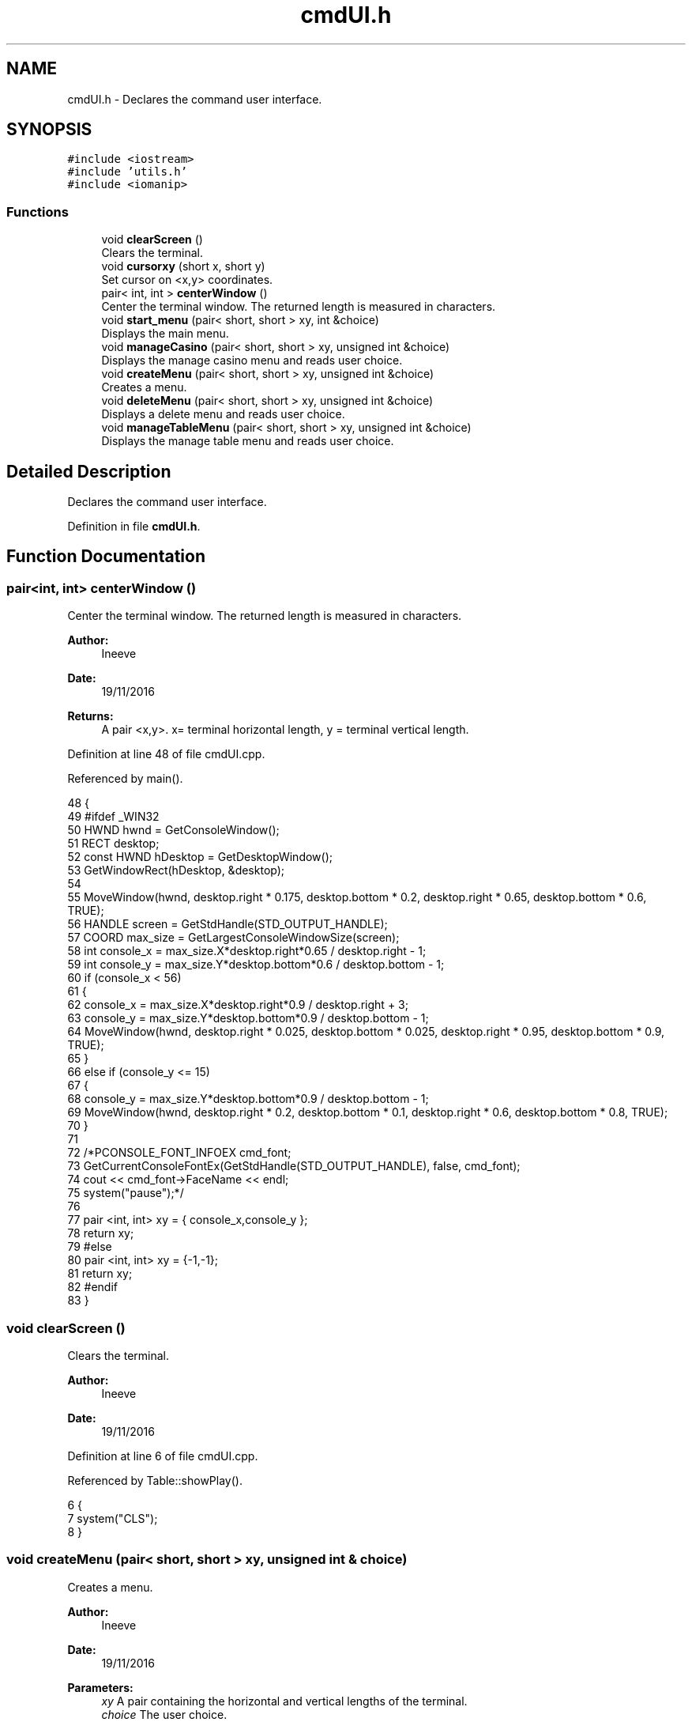 .TH "cmdUI.h" 3 "Sun Nov 20 2016" "Version 1.0.0.0" "Aeda-Casino" \" -*- nroff -*-
.ad l
.nh
.SH NAME
cmdUI.h \- Declares the command user interface\&.  

.SH SYNOPSIS
.br
.PP
\fC#include <iostream>\fP
.br
\fC#include 'utils\&.h'\fP
.br
\fC#include <iomanip>\fP
.br

.SS "Functions"

.in +1c
.ti -1c
.RI "void \fBclearScreen\fP ()"
.br
.RI "Clears the terminal\&. "
.ti -1c
.RI "void \fBcursorxy\fP (short x, short y)"
.br
.RI "Set cursor on <x,y> coordinates\&. "
.ti -1c
.RI "pair< int, int > \fBcenterWindow\fP ()"
.br
.RI "Center the terminal window\&. The returned length is measured in characters\&. "
.ti -1c
.RI "void \fBstart_menu\fP (pair< short, short > xy, int &choice)"
.br
.RI "Displays the main menu\&. "
.ti -1c
.RI "void \fBmanageCasino\fP (pair< short, short > xy, unsigned int &choice)"
.br
.RI "Displays the manage casino menu and reads user choice\&. "
.ti -1c
.RI "void \fBcreateMenu\fP (pair< short, short > xy, unsigned int &choice)"
.br
.RI "Creates a menu\&. "
.ti -1c
.RI "void \fBdeleteMenu\fP (pair< short, short > xy, unsigned int &choice)"
.br
.RI "Displays a delete menu and reads user choice\&. "
.ti -1c
.RI "void \fBmanageTableMenu\fP (pair< short, short > xy, unsigned int &choice)"
.br
.RI "Displays the manage table menu and reads user choice\&. "
.in -1c
.SH "Detailed Description"
.PP 
Declares the command user interface\&. 


.PP
Definition in file \fBcmdUI\&.h\fP\&.
.SH "Function Documentation"
.PP 
.SS "pair<int, int> centerWindow ()"

.PP
Center the terminal window\&. The returned length is measured in characters\&. 
.PP
\fBAuthor:\fP
.RS 4
Ineeve 
.RE
.PP
\fBDate:\fP
.RS 4
19/11/2016
.RE
.PP
\fBReturns:\fP
.RS 4
A pair <x,y>\&. x= terminal horizontal length, y = terminal vertical length\&. 
.RE
.PP

.PP
Definition at line 48 of file cmdUI\&.cpp\&.
.PP
Referenced by main()\&.
.PP
.nf
48                               {
49 #ifdef _WIN32
50         HWND hwnd = GetConsoleWindow();
51         RECT desktop;
52         const HWND hDesktop = GetDesktopWindow();
53         GetWindowRect(hDesktop, &desktop);
54 
55         MoveWindow(hwnd, desktop\&.right * 0\&.175, desktop\&.bottom * 0\&.2, desktop\&.right * 0\&.65, desktop\&.bottom * 0\&.6, TRUE);
56         HANDLE screen = GetStdHandle(STD_OUTPUT_HANDLE);
57         COORD max_size = GetLargestConsoleWindowSize(screen);
58         int console_x = max_size\&.X*desktop\&.right*0\&.65 / desktop\&.right - 1;
59         int console_y = max_size\&.Y*desktop\&.bottom*0\&.6 / desktop\&.bottom - 1;
60         if (console_x < 56)
61         {
62             console_x = max_size\&.X*desktop\&.right*0\&.9 / desktop\&.right + 3;
63             console_y = max_size\&.Y*desktop\&.bottom*0\&.9 / desktop\&.bottom - 1;
64             MoveWindow(hwnd, desktop\&.right * 0\&.025, desktop\&.bottom * 0\&.025, desktop\&.right * 0\&.95, desktop\&.bottom * 0\&.9, TRUE);
65         }
66         else if (console_y <= 15)
67         {
68             console_y = max_size\&.Y*desktop\&.bottom*0\&.9 / desktop\&.bottom - 1;
69             MoveWindow(hwnd, desktop\&.right * 0\&.2, desktop\&.bottom * 0\&.1, desktop\&.right * 0\&.6, desktop\&.bottom * 0\&.8, TRUE);
70         }
71 
72         /*PCONSOLE_FONT_INFOEX cmd_font;
73         GetCurrentConsoleFontEx(GetStdHandle(STD_OUTPUT_HANDLE), false, cmd_font);
74         cout << cmd_font->FaceName << endl;
75         system("pause");*/
76 
77         pair <int, int> xy = { console_x,console_y };
78         return xy;
79 #else
80     pair <int, int> xy = {-1,-1};
81     return xy;
82 #endif
83 }
.fi
.SS "void clearScreen ()"

.PP
Clears the terminal\&. 
.PP
\fBAuthor:\fP
.RS 4
Ineeve 
.RE
.PP
\fBDate:\fP
.RS 4
19/11/2016 
.RE
.PP

.PP
Definition at line 6 of file cmdUI\&.cpp\&.
.PP
Referenced by Table::showPlay()\&.
.PP
.nf
6                    {
7     system("CLS");
8 }
.fi
.SS "void createMenu (pair< short, short > xy, unsigned int & choice)"

.PP
Creates a menu\&. 
.PP
\fBAuthor:\fP
.RS 4
Ineeve 
.RE
.PP
\fBDate:\fP
.RS 4
19/11/2016
.RE
.PP
\fBParameters:\fP
.RS 4
\fIxy\fP A pair containing the horizontal and vertical lengths of the terminal\&. 
.br
\fIchoice\fP The user choice\&. 
.RE
.PP

.PP
Definition at line 136 of file cmdUI\&.cpp\&.
.PP
References displayMenu0(), and readIntBetween()\&.
.PP
Referenced by Casino::create()\&.
.PP
.nf
136                                                              {
137     vector <string> options = { "-\&. Create \&.\&.\&." ,"  1\&. Table" ,"  2\&. Dealer", "  3\&. Player (BOT)", "-\&. Delete\&.\&.\&.", "-\&. Manage Tables", "-\&. Stats" , "" ,"0\&. Back" };
138     system("CLS");
139     displayMenu0(xy, "1\&. Create \&.\&.\&.", options);
140     choice = readIntBetween(0, 3);
141 }
.fi
.SS "void cursorxy (short x, short y)"

.PP
Set cursor on <x,y> coordinates\&. 
.PP
\fBAuthor:\fP
.RS 4
Ineeve 
.RE
.PP
\fBDate:\fP
.RS 4
19/11/2016
.RE
.PP
\fBParameters:\fP
.RS 4
\fIx\fP The x coordinate\&. 
.br
\fIy\fP The y coordinate\&. 
.RE
.PP

.PP
Definition at line 10 of file cmdUI\&.cpp\&.
.PP
Referenced by Table::showPlay(), Table::showTableInfo(), and start_menu()\&.
.PP
.nf
10                                 {
11 #ifdef _WIN32
12         COORD p = { x, y };
13         SetConsoleCursorPosition(GetStdHandle(STD_OUTPUT_HANDLE), p);
14 #endif
15 }
.fi
.SS "void deleteMenu (pair< short, short > xy, unsigned int & choice)"

.PP
Displays a delete menu and reads user choice\&. 
.PP
\fBAuthor:\fP
.RS 4
Ineeve 
.RE
.PP
\fBDate:\fP
.RS 4
19/11/2016
.RE
.PP
\fBParameters:\fP
.RS 4
\fIxy\fP A pair containing the horizontal and vertical lengths of the terminal\&. 
.br
\fIchoice\fP The user choice\&. 
.RE
.PP

.PP
Definition at line 143 of file cmdUI\&.cpp\&.
.PP
References displayMenu0(), and readIntBetween()\&.
.PP
Referenced by Casino::eliminate()\&.
.PP
.nf
143                                                              {
144     vector <string> options = { "-\&. Create \&.\&.\&." , "-\&. Delete\&.\&.\&.", "  1\&. Table" ,"  2\&. Dealer", "  3\&. Player (BOT)", "-\&. Manage Tables", "-\&. Stats" ,"" , "0\&. Back" };
145     system("CLS");
146     displayMenu0(xy, "2\&. Delete \&.\&.\&.", options);
147     choice = readIntBetween(0, 3);
148 }
.fi
.SS "void manageCasino (pair< short, short > xy, unsigned int & choice)"

.PP
Displays the manage casino menu and reads user choice\&. 
.PP
\fBAuthor:\fP
.RS 4
Ineeve 
.RE
.PP
\fBDate:\fP
.RS 4
19/11/2016
.RE
.PP
\fBParameters:\fP
.RS 4
\fIxy\fP A pair containing the horizontal and vertical lengths of the terminal\&. 
.br
\fIchoice\fP The user choice\&. 
.RE
.PP

.PP
Definition at line 129 of file cmdUI\&.cpp\&.
.PP
References displayMenu0(), and readIntBetween()\&.
.PP
Referenced by Casino::manage()\&.
.PP
.nf
129                                                                {
130     vector <string> options = {"1\&. Create \&.\&.\&." ,"2\&. Delete\&.\&.\&.", "3\&. Manage Tables", "4\&. Stats" , "" , "0\&. Return to MENU" };
131     system("CLS");
132     displayMenu0(xy, "MANAGE CASINO", options);
133     choice = readIntBetween(0, 4);
134 }
.fi
.SS "void manageTableMenu (pair< short, short > xy, unsigned int & choice)"

.PP
Displays the manage table menu and reads user choice\&. 
.PP
\fBAuthor:\fP
.RS 4
Ineeve 
.RE
.PP
\fBDate:\fP
.RS 4
19/11/2016
.RE
.PP
\fBParameters:\fP
.RS 4
\fIxy\fP A pair containing the horizontal and vertical lengths of the terminal\&. 
.br
\fIchoice\fP The user choice\&. 
.RE
.PP

.PP
Definition at line 150 of file cmdUI\&.cpp\&.
.PP
References displayMenu0(), and readIntBetween()\&.
.PP
Referenced by Casino::manageTables()\&.
.PP
.nf
150                                                                    {
151     vector <string> options = { "-\&. Create \&.\&.\&." , "-\&. Delete\&.\&.\&.", "-\&. Manage Tables","  1\&. Set dealer", "  2\&. Add Player", "  3\&. Remove Player" , "-\&. Stats" ,"" , "0\&. Back" };
152     system("CLS");
153     displayMenu0(xy, "3\&. Manage Tables \&.\&.\&.", options);
154     choice = readIntBetween(0, 3);
155 }
.fi
.SS "void start_menu (pair< short, short > xy, int & choice)"

.PP
Displays the main menu\&. 
.PP
\fBAuthor:\fP
.RS 4
Ineeve 
.RE
.PP
\fBDate:\fP
.RS 4
19/11/2016
.RE
.PP
\fBParameters:\fP
.RS 4
\fIxy\fP A pair containing the horizontal and vertical lengths of the terminal\&. 
.br
\fIchoice\fP The user choice\&. 
.RE
.PP

.PP
Definition at line 85 of file cmdUI\&.cpp\&.
.PP
References cursorxy(), displayMenu0(), and readIntBetween()\&.
.PP
Referenced by main()\&.
.PP
.nf
85                                                      {
86     //display author rights
87     system("CLS");
88     cursorxy((xy\&.first - 50) / 2 - 2, xy\&.second - 2);
89     cout << (char)201; //╔
90     for (unsigned int i = 0; i <= 50; i++)
91     {
92         cout << (char)205; //═
93     }
94     cout << (char)187 << endl; //╗
95     cout << setw((xy\&.first - 50) / 2 - 1) << (char)186 /*║*/ << setw((50 - 31) / 2) << " " << "BlackJack " << (char)184 << " Console Application" << setw(12) << (char)186 /*║*/ << endl;
96     cout << setw((xy\&.first - 50) / 2 - 1) << (char)186 /*║*/ << setw((50 + 43) / 2) << "AEDA 2016/2017 Grupo D, All Rights Reserved" << setw(6) << (char)186 /*║*/ << endl;
97     cursorxy(0, 0);
98 
99     //draw of title (different draw if screen is small)
100     cout << endl << endl;
101     if (xy\&.first >= 78)
102     {
103         cout << setw((xy\&.first - 78) / 2 - 1) << " " << " _______    _        __      _____  _    _    _____     __     _____  _    _  " << endl
104             << setw((xy\&.first - 78) / 2 - 1) << " "  << "/_____  |  | |      /  \\    /  __/ | \\  / /  |___  |   /  \\   /  __/ | \\  / / " << endl
105             << setw((xy\&.first - 78) / 2 - 1) << " "  << "  | | | |  | |     /    \\   | |    | | / /       | |  /    \\  | |    | | / /  " << endl
106             << setw((xy\&.first - 78) / 2 - 1) << " "  << "  | |_| |  | |    |  /\\  |  | |    | |/ /        | | |  /\\  | | |    | |/ /   " << endl
107             << setw((xy\&.first - 78) / 2 - 1) << " "  << "  |  __  | | |    | |__| |  | |    |    |    _   | | | |__| | | |    |    |   " << endl
108             << setw((xy\&.first - 78) / 2 - 1) << " "  << "  | |  | | | |    |  __  |  | |    | |\\ \\   | |  | | |  __  | | |    | |\\ \\   " << endl
109             << setw((xy\&.first - 78) / 2 - 1) << " "  << "  | |__| | | \\__  | |  | |  | |__  | | \\ \\  | |__| | | |  | | | |__  | | \\ \\  " << endl
110             << setw((xy\&.first - 78) / 2 - 1) << " "  << "  |______|  \\___/ |_|  |_|  \\____\\ |_/  \\_\\ |______| |_|  |_| \\____\\ |_/  \\_\\ " << endl;
111     }
112     else
113     {
114         cout << setw((xy\&.first - 44) / 2) << (char)218 << (char)196 << (char)196 << (char)196 << (char)196 << (char)191 << (char)218 << (char)191 << " " << (char)218 << (char)196 << (char)196 << (char)196 << (char)191 << (char)218 << (char)196 << (char)196 << (char)196 << (char)191 << (char)218 << (char)191 << "     " << (char)218 << (char)191 << (char)218 << (char)196 << (char)196 << (char)196 << (char)191 << (char)218 << (char)196 << (char)196 << (char)196 << (char)191 << (char)218 << (char)191 << endl
115             << setw((xy\&.first - 44) / 2) << (char)192 << (char)191 << (char)218 << (char)196 << (char)191 << (char)179 << (char)179 << (char)179 << " " << (char)179 << (char)218 << (char)196 << (char)191 << (char)179 << (char)179 << (char)218 << (char)196 << (char)196 << (char)217 << (char)179 << (char)179 << (char)218 << (char)191 << "   " << (char)179 << (char)179 << (char)179 << (char)218 << (char)196 << (char)191 << (char)179 << (char)179 << (char)218 << (char)196 << (char)196 << (char)217 << (char)179 << (char)179 << (char)218 << (char)191 << endl
116             << setw((xy\&.first - 44) / 2) << " " << (char)179 << (char)192 << (char)196 << (char)217 << (char)179 << (char)179 << (char)179 << " " << (char)179 << (char)192 << (char)196 << (char)217 << (char)179 << (char)179 << (char)179 << "   " << (char)179 << (char)192 << (char)217 << (char)192 << (char)191 << "  " << (char)179 << (char)179 << (char)179 << (char)192 << (char)196 << (char)217 << (char)179 << (char)179 << (char)179 << "   " << (char)179 << (char)192 << (char)217 << (char)192 << (char)191 << endl
117             << setw((xy\&.first - 44) / 2) << " " << (char)179 << (char)218 << (char)196 << (char)191 << (char)179 << (char)179 << (char)179 << " " << (char)179 << (char)218 << (char)196 << (char)191 << (char)179 << (char)179 << (char)179 << "   " << (char)179 << (char)218 << (char)196 << (char)191 << (char)179 << (char)218 << (char)191 << (char)179 << (char)179 << (char)179 << (char)218 << (char)196 << (char)191 << (char)179 << (char)179 << (char)179 << "   " << (char)179 << (char)218 << (char)196 << (char)191 << (char)179 << endl
118             << setw((xy\&.first - 44) / 2) << (char)218 << (char)217 << (char)192 << (char)196 << (char)217 << (char)179 << (char)179 << (char)192 << (char)191 << (char)179 << (char)179 << " " << (char)179 << (char)179 << (char)179 << (char)192 << (char)196 << (char)196 << (char)191 << (char)179 << (char)179 << " " << (char)179 << (char)179 << (char)179 << (char)192 << (char)217 << (char)179 << (char)179 << (char)179 << " " << (char)179 << (char)179 << (char)179 << (char)192 << (char)196 << (char)196 << (char)191 << (char)179 << (char)179 << " " << (char)179 << (char)179 << endl
119             << setw((xy\&.first - 44) / 2) << (char)192 << (char)196 << (char)196 << (char)196 << (char)196 << (char)217 << (char)192 << (char)196 << (char)217 << (char)192 << (char)217 << " " << (char)192 << (char)217 << (char)192 << (char)196 << (char)196 << (char)196 << (char)217 << (char)192 << (char)217 << " " << (char)192 << (char)217 << (char)192 << (char)196 << (char)196 << (char)217 << (char)192 << (char)217 << " " << (char)192 << (char)217 << (char)192 << (char)196 << (char)196 << (char)196 << (char)217 << (char)192 << (char)217 << " " << (char)192 << (char)217 << endl;
120     }
121     cout << endl << endl;
122 
123     //display menu
124     vector <string> options = {"1\&. Play" ,"2\&. Simulation", "3\&. Choose Table", "4\&. Manage Casino", "" ,"0\&. EXIT"};
125     displayMenu0(xy, "MENU", options);
126     choice = readIntBetween(0, 4);
127 }
.fi
.SH "Author"
.PP 
Generated automatically by Doxygen for Aeda-Casino from the source code\&.
